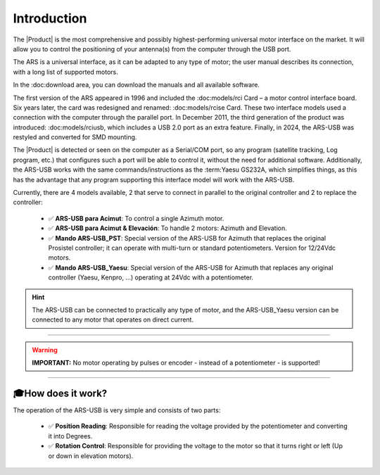 Introduction
================

.. intro::  
   :sorted:
 
The |Product| is the most comprehensive and possibly highest-performing universal motor interface on the market. It will allow you to control the positioning of your antenna(s) from the computer through the USB port.

The ARS is a universal interface, as it can be adapted to any type of motor; the user manual describes its connection, with a long list of supported motors.

In the :doc:download area, you can download the manuals and all available software.

.. image:: images/ars_cad1.png
    :width: 48%

.. image:: images/ars-main.png
    :width: 48%

The first version of the ARS appeared in 1996 and included the :doc:models/rci Card – a motor control interface board. Six years later, the card was redesigned and renamed: :doc:models/rcise Card.
These two interface models used a connection with the computer through the parallel port. In December 2011, the third generation of the product was introduced: :doc:models/rciusb, which includes a USB 2.0 port as an extra feature.
Finally, in 2024, the ARS-USB was restyled and converted for SMD mounting.

The |Product| is detected or seen on the computer as a Serial/COM port, so any program (satellite tracking, Log program, etc.) that configures such a port will be able to control it, without the need for additional software.
Additionally, the ARS-USB works with the same commands/instructions as the :term:Yaesu GS232A, which simplifies things, as this has the advantage that any program supporting this interface model will work with the ARS-USB.

Currently, there are 4 models available, 2 that serve to connect in parallel to the original controller and 2 to replace the controller:

    - ✅ **ARS-USB para Acimut**: To control a single Azimuth motor.
    - ✅ **ARS-USB para Acimut & Elevación**: To handle 2 motors: Azimuth and Elevation.
    - ✅ **Mando ARS-USB_PST**: Special version of the ARS-USB for Azimuth that replaces the original Prosistel controller; it can operate with multi-turn or standard potentiometers. Version for 12/24Vdc motors.
    - ✅ **Mando ARS-USB_Yaesu**: Special version of the ARS-USB for Azimuth that replaces any original controller (Yaesu, Kenpro, ...) operating at 24Vdc with a potentiometer.


.. hint:: 
    The ARS-USB can be connected to practically any type of motor, and the ARS-USB_Yaesu version can be connected to any motor that operates on direct current.

----------

.. warning:: **IMPORTANT:**
    No motor operating by pulses or encoder - instead of a potentiometer - is supported!

----------


🎓How does it work?
-------------
The operation of the ARS-USB is very simple and consists of two parts:

    - ✅ **Position Reading**: Responsible for reading the voltage provided by the potentiometer and converting it into Degrees.
    - ✅ **Rotation Control**: Responsible for providing the voltage to the motor so that it turns right or left (Up or down in elevation motors).


